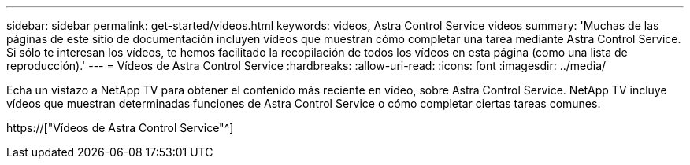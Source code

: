 ---
sidebar: sidebar 
permalink: get-started/videos.html 
keywords: videos, Astra Control Service videos 
summary: 'Muchas de las páginas de este sitio de documentación incluyen vídeos que muestran cómo completar una tarea mediante Astra Control Service. Si sólo te interesan los vídeos, te hemos facilitado la recopilación de todos los vídeos en esta página (como una lista de reproducción).' 
---
= Vídeos de Astra Control Service
:hardbreaks:
:allow-uri-read: 
:icons: font
:imagesdir: ../media/


[role="lead"]
Echa un vistazo a NetApp TV para obtener el contenido más reciente en vídeo, sobre Astra Control Service. NetApp TV incluye vídeos que muestran determinadas funciones de Astra Control Service o cómo completar ciertas tareas comunes.

https://["Vídeos de Astra Control Service"^]

endif::gcp[]

